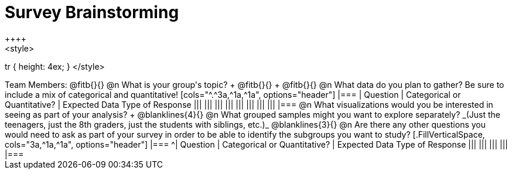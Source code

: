 = Survey Brainstorming
++++
<style>
tr { height: 4ex; }
</style>
++++
Team Members: @fitb{}{}

@n What is your group's topic? +
@fitb{}{} +
@fitb{}{}

@n What data do you plan to gather? Be sure to include a mix of categorical and quantitative!

[cols="^.^3a,^1a,^1a", options="header"]
|===
| Question
| Categorical or Quantitative?
| Expected Data Type of Response

|||
|||
|||
|||
|||
|||
|||
|||
|===

@n What visualizations would you be interested in seeing as part of your analysis? +
@blanklines{4}{}

@n What grouped samples might you want to explore separately?

_(Just the teenagers, just the 8th graders, just the students with siblings, etc.)_

@blanklines{3}{}

@n Are there any other questions you would need to ask as part of your survey in order to be able to identify the subgroups you want to study?

[.FillVerticalSpace, cols="3a,^1a,^1a", options="header"]
|===
^| Question
| Categorical or Quantitative?
| Expected Data Type of Response

|||
|||
|||
|||
|===
